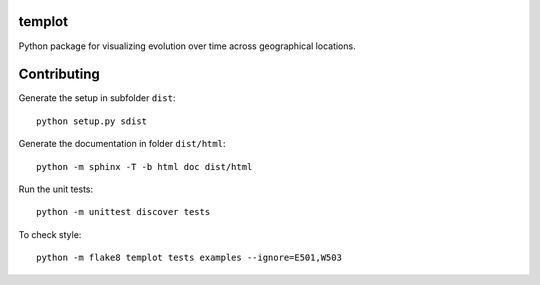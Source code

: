 templot
=============

.. image:: ./doc/_static/logo.svg?raw=true&sanitize=true)
    :width: 50

Python package for visualizing evolution over time across geographical locations.

Contributing
=============


Generate the setup in subfolder ``dist``:

::

    python setup.py sdist

Generate the documentation in folder ``dist/html``:

::

    python -m sphinx -T -b html doc dist/html

Run the unit tests:

::

    python -m unittest discover tests

    
To check style:

::

    python -m flake8 templot tests examples --ignore=E501,W503

